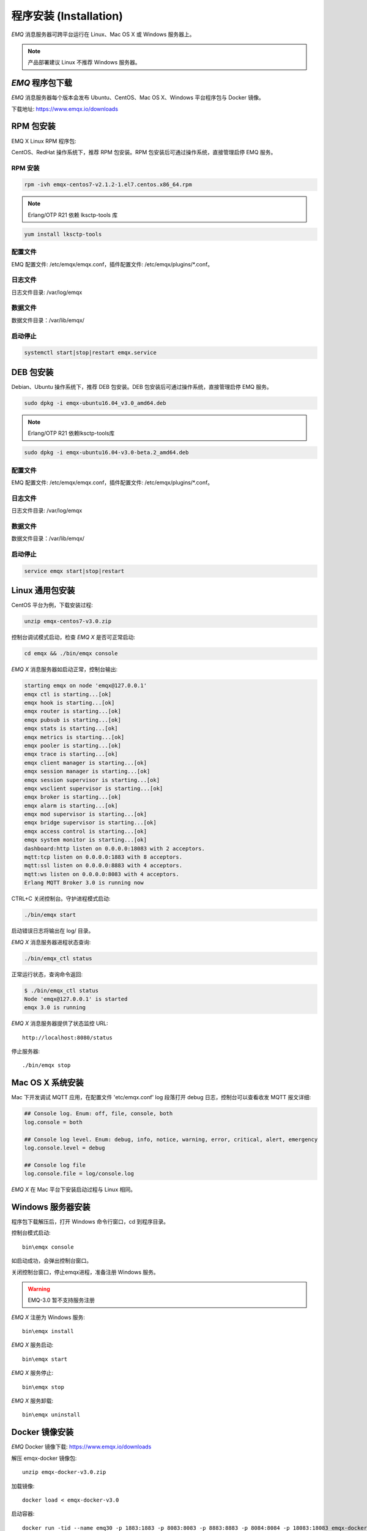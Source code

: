 
.. _install:

=======================
程序安装 (Installation)
=======================

*EMQ* 消息服务器可跨平台运行在 Linux、Mac OS X 或 Windows 服务器上。

.. NOTE:: 产品部署建议 Linux 不推荐 Windows 服务器。

--------------------
*EMQ* 程序包下载
--------------------

*EMQ* 消息服务器每个版本会发布 Ubuntu、CentOS、Mac OS X、Windows 平台程序包与 Docker 镜像。

下载地址: https://www.emqx.io/downloads

.. _install_rpm:

----------
RPM 包安装
----------

EMQ X Linux RPM 程序包:

CentOS、RedHat 操作系统下，推荐 RPM 包安装。RPM 包安装后可通过操作系统，直接管理启停 EMQ 服务。

RPM 安装
--------

.. code-block:: console

    rpm -ivh emqx-centos7-v2.1.2-1.el7.centos.x86_64.rpm

.. NOTE:: Erlang/OTP R21 依赖 lksctp-tools 库

.. code-block:: console

    yum install lksctp-tools

配置文件
--------

EMQ 配置文件: /etc/emqx/emqx.conf，插件配置文件: /etc/emqx/plugins/\*.conf。

日志文件
--------

日志文件目录: /var/log/emqx

数据文件
--------

数据文件目录：/var/lib/emqx/

启动停止
--------

.. code-block:: console

    systemctl start|stop|restart emqx.service

.. _install_deb:

----------
DEB 包安装
----------

Debian、Ubuntu 操作系统下，推荐 DEB 包安装。DEB 包安装后可通过操作系统，直接管理启停 EMQ 服务。

.. code-block:: console

    sudo dpkg -i emqx-ubuntu16.04_v3.0_amd64.deb

.. NOTE:: Erlang/OTP R21 依赖lksctp-tools库

.. code-block:: console

    sudo dpkg -i emqx-ubuntu16.04-v3.0-beta.2_amd64.deb 

配置文件
--------

EMQ 配置文件: /etc/emqx/emqx.conf，插件配置文件: /etc/emqx/plugins/\*.conf。

日志文件
--------

日志文件目录: /var/log/emqx

数据文件
--------

数据文件目录：/var/lib/emqx/

启动停止
--------

.. code-block:: console

    service emqx start|stop|restart

.. _install_on_linux:

----------------
Linux 通用包安装
----------------

CentOS 平台为例，下载安装过程:

.. code-block:: bash

    unzip emqx-centos7-v3.0.zip

控制台调试模式启动，检查 *EMQ X* 是否可正常启动:

.. code-block:: bash

    cd emqx && ./bin/emqx console

*EMQ X* 消息服务器如启动正常，控制台输出:

.. code-block:: bash

    starting emqx on node 'emqx@127.0.0.1'
    emqx ctl is starting...[ok]
    emqx hook is starting...[ok]
    emqx router is starting...[ok]
    emqx pubsub is starting...[ok]
    emqx stats is starting...[ok]
    emqx metrics is starting...[ok]
    emqx pooler is starting...[ok]
    emqx trace is starting...[ok]
    emqx client manager is starting...[ok]
    emqx session manager is starting...[ok]
    emqx session supervisor is starting...[ok]
    emqx wsclient supervisor is starting...[ok]
    emqx broker is starting...[ok]
    emqx alarm is starting...[ok]
    emqx mod supervisor is starting...[ok]
    emqx bridge supervisor is starting...[ok]
    emqx access control is starting...[ok]
    emqx system monitor is starting...[ok]
    dashboard:http listen on 0.0.0.0:18083 with 2 acceptors.
    mqtt:tcp listen on 0.0.0.0:1883 with 8 acceptors.
    mqtt:ssl listen on 0.0.0.0:8883 with 4 acceptors.
    mqtt:ws listen on 0.0.0.0:8083 with 4 acceptors.
    Erlang MQTT Broker 3.0 is running now

CTRL+C 关闭控制台。守护进程模式启动:

.. code-block:: bash

    ./bin/emqx start

启动错误日志将输出在 log/ 目录。

*EMQ X* 消息服务器进程状态查询:

.. code-block:: bash

    ./bin/emqx_ctl status

正常运行状态，查询命令返回:

.. code-block:: bash

    $ ./bin/emqx_ctl status
    Node 'emqx@127.0.0.1' is started
    emqx 3.0 is running

*EMQ X* 消息服务器提供了状态监控 URL::

    http://localhost:8080/status

停止服务器::

    ./bin/emqx stop

.. _install_on_freebsd:


-----------------
Mac OS X 系统安装
-----------------

Mac 下开发调试 MQTT 应用，在配置文件 'etc/emqx.conf' log 段落打开 debug 日志，控制台可以查看收发 MQTT 报文详细:

.. code-block::

    ## Console log. Enum: off, file, console, both
    log.console = both

    ## Console log level. Enum: debug, info, notice, warning, error, critical, alert, emergency
    log.console.level = debug

    ## Console log file
    log.console.file = log/console.log

*EMQ X* 在 Mac 平台下安装启动过程与 Linux 相同。

.. _install_on_windows:

------------------
Windows 服务器安装
------------------

程序包下载解压后，打开 Windows 命令行窗口，cd 到程序目录。

控制台模式启动::

    bin\emqx console

如启动成功，会弹出控制台窗口。

关闭控制台窗口，停止emqx进程，准备注册 Windows 服务。

.. WARNING:: EMQ-3.0 暂不支持服务注册

*EMQ X* 注册为 Windows 服务::

    bin\emqx install

*EMQ X* 服务启动::

    bin\emqx start

*EMQ X* 服务停止::

    bin\emqx stop

*EMQ X* 服务卸载::

    bin\emqx uninstall

.. _install_docker:

---------------
Docker 镜像安装
---------------

*EMQ* Docker 镜像下载: https://www.emqx.io/downloads

解压 emqx-docker 镜像包::

    unzip emqx-docker-v3.0.zip

加载镜像::

    docker load < emqx-docker-v3.0

启动容器::

    docker run -tid --name emq30 -p 1883:1883 -p 8083:8083 -p 8883:8883 -p 8084:8084 -p 18083:18083 emqx-docker-v3.0

停止容器::

    docker stop emq30

开启容器::

    docker start emq30

进入 Docker 控制台::

    docker exec -it emq30 /bin/sh

.. _build_from_source:

------------
源码编译安装
------------

*EMQ X* 消息服务器基于 Erlang/OTP 平台开发，项目托管的 GitHub 管理维护，源码编译依赖 Erlang 环境和 git 客户端。

.. NOTE:: EMQ X R3.0 依赖 Erlang R21+ 版本

Erlang 安装: http://www.erlang.org/

Git 客户端: http://www.git-scm.com/

Ubuntu 平台可通过 apt-get 命令安装，CentOS/RedHat 平台可通过 yum 命令安装，Mac 下可通过 brew 包管理命令安装，Windows 下... :(

编译环境准备好之后，clone 代码开始编译:

.. code-block:: bash

    git clone https://github.com/emqx/emqx-rel.git

    cd emqx-rel && make

    cd _rel/emqx && ./bin/emqx console

编译成功后，可执行程序包在目录::

    _rel/emqx

控制台启动编译的 EMQ 程序包::

    cd _rel/emqx && ./bin/emqx console

--------------------
Windows 源码编译安装
--------------------

Erlang 安装: http://www.erlang.org/

MSYS2 安装: http://www.msys2.org/

MSYS2 安装完成后，根据 MSYS2 中的 pacman 包管理工具安装 Git、 Make 工具软件:

.. code-block:: bash

    pacman -S git make

编译环境准备之后，clone 代码开始编译:

.. code-block:: bash

    git clone -b windows https://github.com/emqx/emqx-rel.git

    cd emqx-rel && make

    cd _rel/emqx && ./bin/emqx console

编译成功后，可执行程序包在目录::

    _rel/emqx

控制台启动编译的 EMQ 程序包::

    cd _rel/emqx && ./bin/emqx console

.. _tcp_ports:

----------------
TCP 服务端口占用
----------------

*EMQ* 消息服务器默认占用的 TCP 端口包括:

+-----------+-----------------------------------+
| 1883      | MQTT 协议端口                     |
+-----------+-----------------------------------+
| 8883      | MQTT/SSL 端口                     |
+-----------+-----------------------------------+
| 8083      | MQTT/WebSocket 端口               |
+-----------+-----------------------------------+
| 8080      | HTTP API 端口                     |
+-----------+-----------------------------------+
| 18083     | Dashboard 管理控制台端口          |
+-----------+-----------------------------------+

*EMQ* 3.0 占用的上述端口，可通过 etc/emqx.conf 配置文件的 'listener' 段落设置:

.. code-block:: properties

    ## TCP Listener: 1883, 127.0.0.1:1883, ::1:1883
    listener.tcp.external = 0.0.0.0:1883

    ## SSL Listener: 8883, 127.0.0.1:8883, ::1:8883
    listener.ssl.external = 8883

    ## External MQTT/WebSocket Listener
    listener.ws.external = 8083

    ## HTTP Management API Listener
    listener.api.mgmt = 127.0.0.1:8080

通过注释或删除相关段落，可禁用相关 TCP 服务启动。

18083端口是 Web 管理控制占用，该端口由 `emqx_dashboard`_ 插件启用。

控制台 URL: http:://localhost:18083/ ，默认登录用户名: admin, 密码: public。

.. _quick_setup:

--------
快速设置
--------

*EMQ X* 消息服务器主要配置文件:

+----------------------+-----------------------------------+
| etc/emqx.conf         | EMQ 消息服务器参数设置            |
+----------------------+-----------------------------------+
| etc/plugins/\*.conf  | EMQ 插件配置文件                  |
+----------------------+-----------------------------------+

etc/emqx.conf 中两个重要的虚拟机启动参数:

+-----------------------+------------------------------------------------------------------+
| node.process_limit    | Erlang 虚拟机允许的最大进程数，EMQ 一个连接会消耗2个Erlang进程   |
+-----------------------+------------------------------------------------------------------+
| node.max_ports        | Erlang 虚拟机允许的最大 Port 数量，EMQ 一个连接消耗1个 Port      |
+-----------------------+------------------------------------------------------------------+

.. NOTE:: Erlang 的 Port 非 TCP 端口，可以理解为文件句柄。

node.process_limit = 参数值 > 最大允许连接数 * 2

node.max_ports = 参数值 > 最大允许连接数

.. WARNING:: 实际连接数量超过 Erlang 虚拟机参数设置，会引起 EMQ 消息服务器宕机!

etc/emqx.conf 配置文件的 `listener` 段落设置最大允许连接数:

.. code-block:: properties

    listener.tcp.external = 0.0.0.0:1883

    listener.tcp.external.acceptors = 8

    listener.tcp.external.max_clients = 1024

*EMQ* 3.0 消息服务器详细设置，请参见文档: :ref:`config`

.. NOTE::

    ## erlexec: HOME must be set
    uncomment '# export HOME=/root' if "HOME must be set" error.

.. _emqx_dashboard: https://github.com/emqx/emqx-dashboard.git


